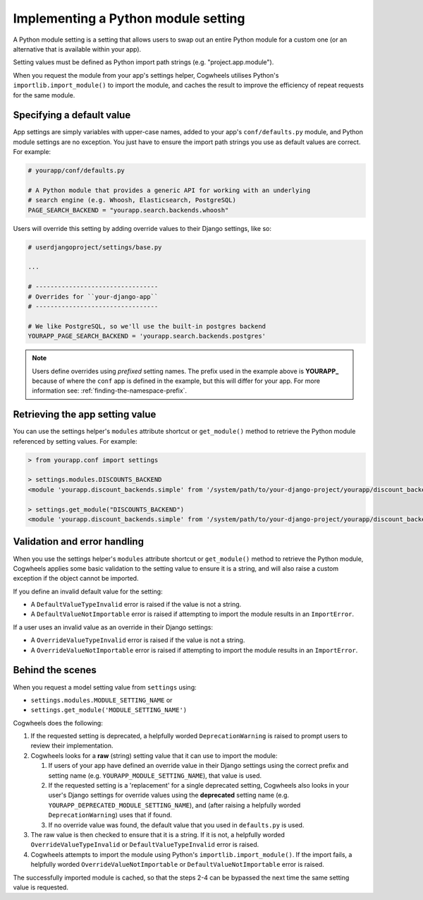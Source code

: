 ====================================
Implementing a Python module setting
====================================

A Python module setting is a setting that allows users to swap out an entire Python module for a custom one (or an alternative that is available within your app).

Setting values must be defined as Python import path strings (e.g. "project.app.module").

When you request the module from your app's settings helper, Cogwheels utilises Python's ``importlib.import_module()`` to import the module, and caches the result to improve the efficiency of repeat requests for the same module.


Specifying a default value
==========================

App settings are simply variables with upper-case names, added to your app's ``conf/defaults.py`` module, and Python module settings are no exception. You just have to ensure the import path strings you use as default values are correct. For example:

.. code-block:: python

    # yourapp/conf/defaults.py

    # A Python module that provides a generic API for working with an underlying
    # search engine (e.g. Whoosh, Elasticsearch, PostgreSQL)
    PAGE_SEARCH_BACKEND = "yourapp.search.backends.whoosh"

Users will override this setting by adding override values to their Django settings, like so:

.. code-block:: python

    # userdjangoproject/settings/base.py

    ...
    
    # ---------------------------------
    # Overrides for ``your-django-app``
    # ---------------------------------

    # We like PostgreSQL, so we'll use the built-in postgres backend 
    YOURAPP_PAGE_SEARCH_BACKEND = 'yourapp.search.backends.postgres'

.. NOTE::
    Users define overrides using *prefixed* setting names. The prefix used in the example above is **YOURAPP_** because of where the ``conf`` app is defined in the example, but this will differ for your app. For more information see: :ref:`finding-the-namespace-prefix`.


Retrieving the app setting value
================================

You can use the settings helper's ``modules`` attribute shortcut or ``get_module()`` method to retrieve the Python module referenced by setting values. For example:
    
.. code-block:: console

    > from yourapp.conf import settings

    > settings.modules.DISCOUNTS_BACKEND
    <module 'yourapp.discount_backends.simple' from '/system/path/to/your-django-project/yourapp/discount_backends/simple.py'>

    > settings.get_module("DISCOUNTS_BACKEND")
    <module 'yourapp.discount_backends.simple' from '/system/path/to/your-django-project/yourapp/discount_backends/simple.py'>


Validation and error handling
=============================

When you use the settings helper's ``modules`` attribute shortcut or ``get_module()`` method to retrieve the Python module, Cogwheels applies some basic validation to the setting value to ensure it is a string, and will also raise a custom exception if the object cannot be imported.

If you define an invalid default value for the setting:

- A ``DefaultValueTypeInvalid`` error is raised if the value is not a string.
- A ``DefaultValueNotImportable`` error is raised if attempting to import the module results in an ``ImportError``.

If a user uses an invalid value as an override in their Django settings:

- A ``OverrideValueTypeInvalid`` error is raised if the value is not a string.
- A ``OverrideValueNotImportable`` error is raised if attempting to import the module results in an ``ImportError``.


Behind the scenes
=================

When you request a model setting value from ``settings`` using:

- ``settings.modules.MODULE_SETTING_NAME`` or
- ``settings.get_module('MODULE_SETTING_NAME')``

Cogwheels does the following:

1.  If the requested setting is deprecated, a helpfully worded ``DeprecationWarning`` is raised to prompt users to review their implementation.
2.  Cogwheels looks for a **raw** (string) setting value that it can use to import the module:

    1.  If users of your app have defined an override value in their Django settings using the correct prefix and setting name (e.g. ``YOURAPP_MODULE_SETTING_NAME``), that value is used.
    2.  If the requested setting is a 'replacement' for a single deprecated setting, Cogwheels also looks in your user's Django settings for override values using the **deprecated** setting name (e.g. ``YOURAPP_DEPRECATED_MODULE_SETTING_NAME``), and (after raising a helpfully worded ``DeprecationWarning``) uses that if found. 
    3.  If no override value was found, the default value that you used in ``defaults.py`` is used.

3. The raw value is then checked to ensure that it is a string. If it is not, a helpfully worded ``OverrideValueTypeInvalid`` or ``DefaultValueTypeInvalid`` error is raised.
4. Cogwheels attempts to import the module using Python's ``importlib.import_module()``. If the import fails, a helpfully worded ``OverrideValueNotImportable`` or ``DefaultValueNotImportable`` error is raised.

The successfully imported module is cached, so that the steps 2-4 can be bypassed the next time the same setting value is requested.
